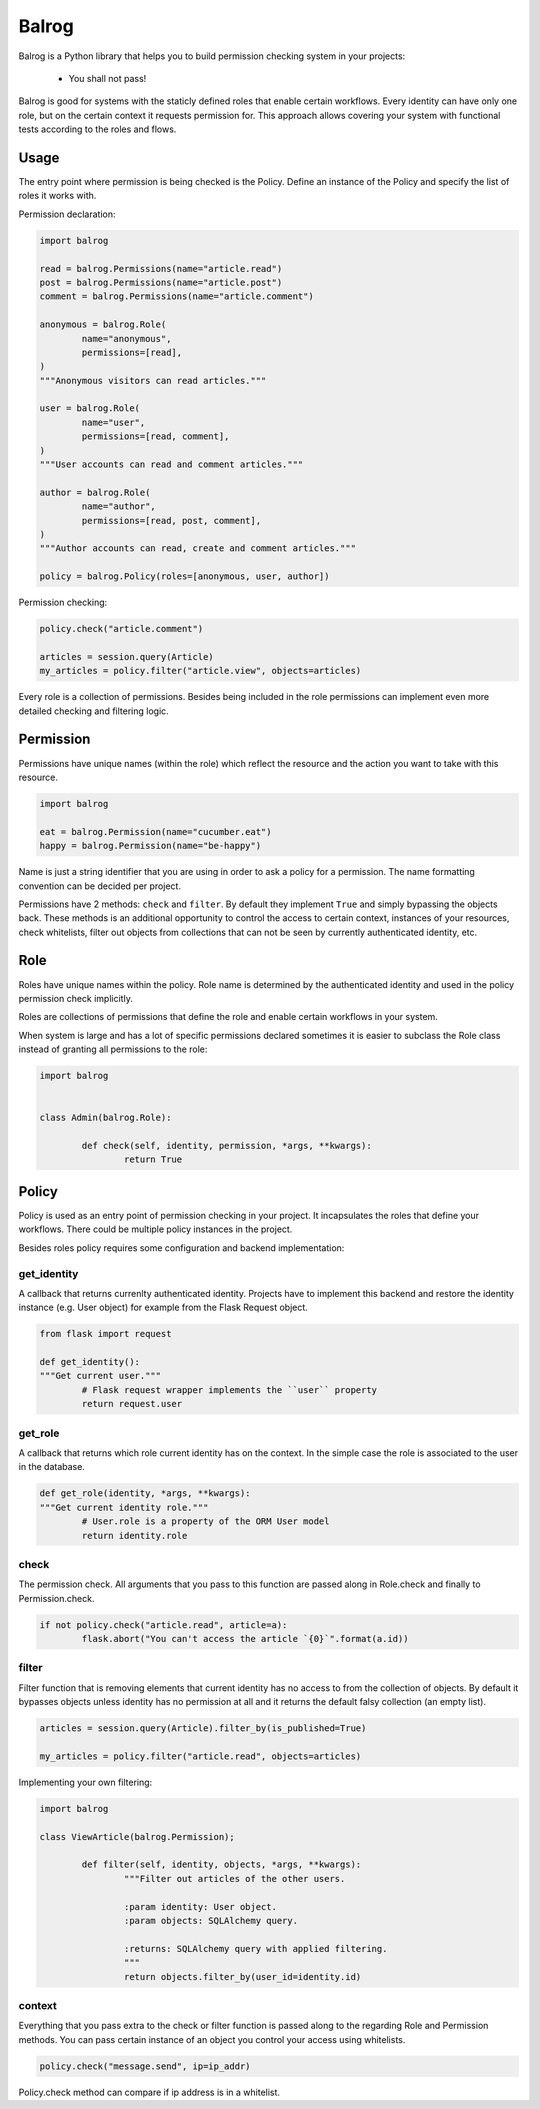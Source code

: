 Balrog
======

Balrog is a Python library that helps you to build permission checking system in your projects:

	- You shall not pass!


Balrog is good for systems with the staticly defined roles that enable certain workflows.
Every identity can have only one role, but on the certain context it requests permission for.
This approach allows covering your system with functional tests according to the roles and flows.

Usage
------

The entry point where permission is being checked is the Policy. Define an instance of the Policy
and specify the list of roles it works with.

Permission declaration:

.. code-block:: python


	import balrog

	read = balrog.Permissions(name="article.read")
	post = balrog.Permissions(name="article.post")
	comment = balrog.Permissions(name="article.comment")

	anonymous = balrog.Role(
		name="anonymous",
		permissions=[read],
	)
	"""Anonymous visitors can read articles."""

	user = balrog.Role(
		name="user",
		permissions=[read, comment],
	)
	"""User accounts can read and comment articles."""

	author = balrog.Role(
		name="author",
		permissions=[read, post, comment],
	)
	"""Author accounts can read, create and comment articles."""

	policy = balrog.Policy(roles=[anonymous, user, author])


Permission checking:

.. code-block:: python
	
	policy.check("article.comment")

	articles = session.query(Article)
	my_articles = policy.filter("article.view", objects=articles)


Every role is a collection of permissions. Besides being included in the role permissions can
implement even more detailed checking and filtering logic.


Permission
----------

Permissions have unique names (within the role) which reflect the resource and the action you
want to take with this resource.

.. code-block:: python

	import balrog

	eat = balrog.Permission(name="cucumber.eat")
	happy = balrog.Permission(name="be-happy")


Name is just a string identifier that you are using in order to ask a policy for a permission.
The name formatting convention can be decided per project.

Permissions have 2 methods: ``check`` and ``filter``. By default they implement ``True`` and
simply bypassing the objects back. These methods is an additional opportunity to control the
access to certain context, instances of your resources, check whitelists, filter out objects
from collections that can not be seen by currently authenticated identity, etc.



Role
----

Roles have unique names within the policy. Role name is determined by the authenticated identity
and used in the policy permission check implicitly.

Roles are collections of permissions that define the role and enable certain workflows in your
system.

When system is large and has a lot of specific permissions declared sometimes it is easier to
subclass the Role class instead of granting all permissions to the role:

.. code-block:: python

	import balrog


	class Admin(balrog.Role):

		def check(self, identity, permission, *args, **kwargs):
			return True



Policy
------

Policy is used as an entry point of permission checking in your project. It incapsulates the roles
that define your workflows. There could be multiple policy instances in the project.

Besides roles policy requires some configuration and backend implementation:

get_identity
~~~~~~~~~~~~

A callback that returns currenlty authenticated identity. Projects have to implement this backend
and restore the identity instance (e.g. User object) for example from the Flask Request object.

.. code-block:: python

	from flask import request

	def get_identity():
	"""Get current user."""
		# Flask request wrapper implements the ``user`` property
		return request.user



get_role
~~~~~~~~

A callback that returns which role current identity has on the context. In the simple case the role is associated
to the user in the database.


.. code-block:: python

	def get_role(identity, *args, **kwargs):
	"""Get current identity role."""
		# User.role is a property of the ORM User model
		return identity.role


check
~~~~~

The permission check. All arguments that you pass to this function are passed along in Role.check and finally
to Permission.check.

.. code-block:: python

	if not policy.check("article.read", article=a):
		flask.abort("You can't access the article `{0}`".format(a.id))

filter
~~~~~~

Filter function that is removing elements that current identity has no access to from the collection of objects.
By default it bypasses objects unless identity has no permission at all and it returns the default falsy collection
(an empty list).


.. code-block:: python

	articles = session.query(Article).filter_by(is_published=True)

	my_articles = policy.filter("article.read", objects=articles)


Implementing your own filtering:

.. code-block:: python

	import balrog

	class ViewArticle(balrog.Permission);

		def filter(self, identity, objects, *args, **kwargs):
			"""Filter out articles of the other users.

			:param identity: User object.
			:param objects: SQLAlchemy query.

			:returns: SQLAlchemy query with applied filtering.
			"""
			return objects.filter_by(user_id=identity.id)

context
~~~~~~~

Everything that you pass extra to the check or filter function is passed along to the regarding
Role and Permission methods.
You can pass certain instance of an object you control your access using whitelists.

.. code-block:: python
	
	policy.check("message.send", ip=ip_addr)


Policy.check method can compare if ip address is in a whitelist.
